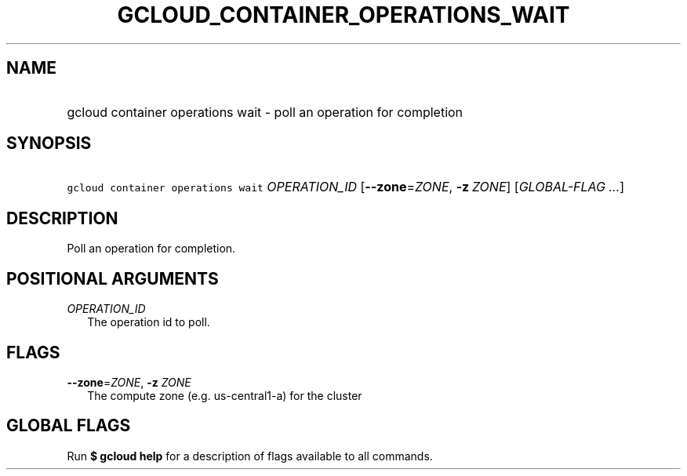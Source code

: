 
.TH "GCLOUD_CONTAINER_OPERATIONS_WAIT" 1



.SH "NAME"
.HP
gcloud container operations wait \- poll an operation for completion



.SH "SYNOPSIS"
.HP
\f5gcloud container operations wait\fR \fIOPERATION_ID\fR [\fB\-\-zone\fR=\fIZONE\fR,\ \fB\-z\fR\ \fIZONE\fR] [\fIGLOBAL\-FLAG\ ...\fR]



.SH "DESCRIPTION"

Poll an operation for completion.



.SH "POSITIONAL ARGUMENTS"

\fIOPERATION_ID\fR
.RS 2m
The operation id to poll.


.RE

.SH "FLAGS"

\fB\-\-zone\fR=\fIZONE\fR, \fB\-z\fR \fIZONE\fR
.RS 2m
The compute zone (e.g. us\-central1\-a) for the cluster


.RE

.SH "GLOBAL FLAGS"

Run \fB$ gcloud help\fR for a description of flags available to all commands.
